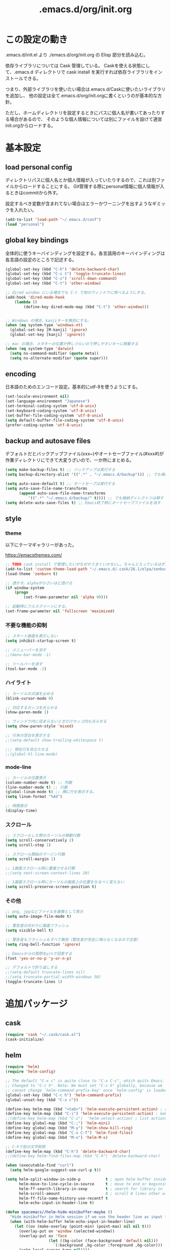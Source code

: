 #+TITLE: .emacs.d/org/init.org

* この設定の動き

.emacs.d/init.el より ./emacs.d/org/init.org の Elisp 部分を読み込む。

依存ライブラリについては Cask 管理している。
Caskを使える状態にして、.emacs.d ディレクトリで cask install を実行すれば依存ライブラリをインストールできる。

つまり、外部ライブラリを使いたい場合は.emacs.d/Caskに使いたいライブラリを追加し、
他の設定は全て.emacs.d/org/init.orgに書くというのが基本的な方針。

ただし、ホームディレクトリを設定するときにパスに個人名が書いてあったりする場合があるので、
そのような個人情報については別にファイルを設けて適宣init.orgからロードする。


* 基本設定

** load personal config

ディレクトリパスに個人名とか個人情報が入っていたりするので、これは別ファイルからロードすることにする。
Git管理する際にpersonal情報に個人情報が入るときはcommitから外す。

設定するべき変数が含まれてない場合はエラーかワーニングを出すようなギミックを入れたい。

#+BEGIN_SRC emacs-lisp
(add-to-list 'load-path "~/.emacs.d/conf")
(load "personal")
#+END_SRC

** global key bindings

全体的に使うキーバインディングを設定する。各言語用のキーバインディングは各言語の設定のところで記述する。

#+BEGIN_SRC emacs-lisp
(global-set-key (kbd "C-h") 'delete-backward-char)
(global-set-key (kbd "C-c t") 'toggle-truncate-lines)
(global-set-key (kbd "C-z") 'scroll-down-command)
(global-set-key (kbd "C-t") 'other-window)

;; dired window にいる場合でも C-t で他のウィンドウに飛べるようにする。
(add-hook 'dired-mode-hook
    (lambda ()
        (define-key dired-mode-map (kbd "C-t") 'other-window)))


;; Windows の場合、kanjiキーを無効にする。
(when (eq system-type 'windows-nt)
  (global-set-key [M-kanji] 'ignore)
  (global-set-key [kanji] 'ignore))

;; mac の場合、メタキーの位置が押しづらいので押しやすいキーに移動する
(when (eq system-type 'darwin)
  (setq ns-command-modifier (quote meta))
  (setq ns-alternate-modifier (quote super)))
#+END_SRC

** encoding

日本語のためのエンコード設定。基本的にutf-8を使うようにする。

#+BEGIN_SRC emacs-lisp
(set-locale-environment nil)
(set-language-environment "Japanese")
(set-terminal-coding-system 'utf-8-unix)
(set-keyboard-coding-system 'utf-8-unix)
(set-buffer-file-coding-system 'utf-8-unix)
(setq default-buffer-file-coding-system 'utf-8-unix)
(prefer-coding-system 'utf-8-unix)
#+END_SRC

** backup and autosave files

デフォルトだとバックアップファイル(xxx~)やオートセーブファイル(#xxx#)が作業ディレクトリにできて大変うざいので、一か所にまとめる。

#+BEGIN_SRC emacs-lisp
(setq make-backup-files t) ;; バックアップは実行する
(setq backup-directory-alist '((".*" . "~/.emacs.d/backup"))) ;; でも格納ディレクトリは移す

(setq auto-save-default t) ;; オートセーブは実行する
(setq auto-save-file-name-transforms
      (append auto-save-file-name-transforms
	      '((".*" "~/.emacs.d/backup/" t)))) ;; でも格納ディレクトリは移す
(setq delete-auto-save-files t) ;; Emacs終了時にオートセーブファイルを消す
#+END_SRC

** style

*** theme

以下にテーマギャラリーがあった。

 https://emacsthemes.com/

#+BEGIN_SRC emacs-lisp
;; TODO cask install で管理したいがなぜかうまくいかない…。ちゃんと入っているはずだが…
(add-to-list 'custom-theme-load-path "~/.emacs.d/.cask/26.1/elpa/zenburn-theme-20190317.1846")
(load-theme 'zenburn t)

;; 透かす。alphaが小さいほど透ける
(if window-system
    (progn
        (set-frame-parameter nil 'alpha 90)))

;; 起動時にフルスクリーンにする。
(set-frame-parameter nil 'fullscreen 'maximized)

#+END_SRC

*** 不要な機能の抑制
#+BEGIN_SRC emacs-lisp
;; スタート画面を表示しない
(setq inhibit-startup-screen t)

;; メニューバーを消す
;;(menu-bar-mode -1)

;; ツールバーを消す
(tool-bar-mode -1)

#+END_SRC
*** ハイライト
#+BEGIN_SRC emacs-lisp
;; カーソルの点滅を止める
(blink-cursor-mode 0)

;; 対応するカッコを光らせる
(show-paren-mode 1)

;; ウィンドウ内に収まらないときだけカッコ内も光らせる
(setq show-paren-style 'mixed)

;; 行末の空白を表示する
;;(setq-default show-trailing-whitespace t)

;;; 現在行を目立たせる
;;(global-hl-line-mode)
#+END_SRC
*** mode-line
#+BEGIN_SRC emacs-lisp
;; カーソルの位置表示
(column-number-mode t) ;; 列数
(line-number-mode t) ;; 行数
(global-linum-mode t) ;; 横に行を表示する。
(setq linum-format "%4d")

;; 時間表示
(display-time)
#+END_SRC
*** スクロール
#+BEGIN_SRC emacs-lisp
;; スクロールした際のカーソルの移動行数
(setq scroll-conservatively 2)
(setq scroll-step 1)

;; スクロール開始のマージン行数
(setq scroll-margin 1)

;; 1画面スクロール時に重複させる行数
;;(setq next-screen-context-lines 10)

;; 1画面スクロール時にカーソルの画面上の位置をなるべく変えない
(setq scroll-preserve-screen-position t)
#+END_SRC

*** その他
#+BEGIN_SRC emacs-lisp
;; png, jpgなどファイルを画像として表示
(setq auto-image-file-mode t)

;; 警告音の代わりに画面フラッシュ
(setq visible-bell t)

;; 警告音もフラッシュもすべて無効（警告音が完全に鳴らなくなるので注意）
(setq ring-bell-function 'ignore)

;; Emacsからの質問をy/nで回答する
(fset 'yes-or-no-p 'y-or-n-p)

;; デフォルトで折り返しする
;;(setq-default truncate-lines nil)
;;(setq truncate-partial-width-windows 50)
(toggle-truncate-lines 1)
#+END_SRC



* 追加パッケージ
** cask
#+BEGIN_SRC emacs-lisp
(require 'cask "~/.cask/cask.el")
(cask-initialize)
#+END_SRC
** helm
#+BEGIN_SRC emacs-lisp
(require 'helm)
(require 'helm-config)

;; The default "C-x c" is quite close to "C-x C-c", which quits Emacs.
;; Changed to "C-c h". Note: We must set "C-c h" globally, because we
;; cannot change `helm-command-prefix-key' once `helm-config' is loaded.
(global-set-key (kbd "C-c h") 'helm-command-prefix)
(global-unset-key (kbd "C-x c"))

(define-key helm-map (kbd "<tab>") 'helm-execute-persistent-action) ; rebind tab to run persistent action
(define-key helm-map (kbd "C-i") 'helm-execute-persistent-action) ; make TAB work in terminal
;;(define-key helm-map (kbd "C-z")  'helm-select-action) ; list actions using C-z
(define-key global-map (kbd "C-;") 'helm-mini)
(define-key global-map (kbd "M-y") 'helm-show-kill-ring)
(define-key global-map (kbd "C-x C-f") 'helm-find-files)
(define-key global-map (kbd "M-x") 'helm-M-x)

;; C-hで前の文字削除
(define-key helm-map (kbd "C-h") 'delete-backward-char)
;;(define-key helm-find-files-map (kbd "C-h") 'delete-backward-char)

(when (executable-find "curl")
  (setq helm-google-suggest-use-curl-p t))

(setq helm-split-window-in-side-p           t ; open helm buffer inside current window, not occupy whole other window
      helm-move-to-line-cycle-in-source     t ; move to end or beginning of source when reaching top or bottom of source.
      helm-ff-search-library-in-sexp        t ; search for library in `require' and `declare-function' sexp.
      helm-scroll-amount                    8 ; scroll 8 lines other window using M-<next>/M-<prior>
      helm-ff-file-name-history-use-recentf t
      helm-echo-input-in-header-line t)

(defun spacemacs//helm-hide-minibuffer-maybe ()
  "Hide minibuffer in Helm session if we use the header line as input field."
  (when (with-helm-buffer helm-echo-input-in-header-line)
    (let ((ov (make-overlay (point-min) (point-max) nil nil t)))
      (overlay-put ov 'window (selected-window))
      (overlay-put ov 'face
                   (let ((bg-color (face-background 'default nil)))
                     `(:background ,bg-color :foreground ,bg-color)))
      (setq-local cursor-type nil))))


(add-hook 'helm-minibuffer-set-up-hook
          'spacemacs//helm-hide-minibuffer-maybe)

(setq helm-autoresize-max-height 0)
(setq helm-autoresize-min-height 20)
(helm-autoresize-mode 1)

(helm-mode 1)
#+END_SRC
** helm-ag
#+BEGIN_SRC emacs-lisp
(setq helm-ag-base-command "rg --vimgrep --no-heading")
(setq helm-ag-insert-at-point 'symbol)
(global-set-key (kbd "C-M-g") 'helm-ag)
(global-set-key (kbd "C-M-k") 'backward-kill-sexp)
#+END_SRC
** helm-gtags
#+BEGIN_SRC emacs-lisp
(require 'helm-gtags)
(helm-gtags-mode t)

;; bufferの保存に連動して自動アップデートする
(setq helm-gtags-auto-update t)
#+END_SRC
** auto-complete
#+BEGIN_SRC emacs-lisp
(require 'auto-complete-config)

(ac-config-default)

;; tabで自動補完
(ac-set-trigger-key "TAB")

;; auto-complete-mode を起動時に有効にする
(global-auto-complete-mode t)
#+END_SRC
** magit
#+BEGIN_SRC emacs-lisp
(global-set-key (kbd "C-x g") 'magit-status)
#+END_SRC
** flycheck
#+BEGIN_SRC emacs-lisp
(add-hook 'after-init-hook #'global-flycheck-mode)
#+END_SRC
** tramp(remote access)
遅すぎるので除去



* 言語ごと設定
** global config
#+BEGIN_SRC emacs-lisp
(setq default-tab-width 2)
#+END_SRC
** org-mode
*** 基本設定
#+BEGIN_SRC emacs-lisp
  ;; org-modeのコードブロックでハイライトをつける。
  (setq org-src-fontify-natively t)

  ;; org-modeでソース編集時もタブの動作をそろえる。
  ;;(setq org-src-tab-acts-natively t)

  ;; TODO状態
  (setq org-todo-keywords
      '((sequence "TODO(t)" "WAIT(w)" "|" "DONE(d)" "SOMEDAY(s)")))

  ;; DONE時刻の記録
  (setq org-log-done 'time)

  ;; org-agenda
  (setq org-directory (concat my-work-dir "notes"))
  (setq org-agenda-files (list org-directory))
  (add-to-list 'org-agenda-files "~/.emacs.d/config/init.org")

  ;; org-capture
  (setq org-capture-templates
        '(("t" "Task" entry (file (expand-file-name (concat org-directory "/todo.org")))
           "* TODO %?\n  %i\n  %T")
          ("n" "note" entry (file (expand-file-name (concat org-directory "/notes.org")))
           "* %?\n  %a\n  %T")
          ("r" "reading" entry (file (expand-file-name (concat org-directory "/reading.org")))
           "* %?\n  %a\n  %T")
          ("d" "diary" entry (file+datetree (expand-file-name (concat org-directory "/diary.org")))
           "* 勤怠\n- 出勤%?\n- 昼休み\n* daily meeting\n* 日記")
          ))

#+END_SRC
*** key bindings
#+BEGIN_SRC emacs-lisp
(global-set-key (kbd "C-c l") 'org-store-link)
(global-set-key (kbd "C-c a") 'org-agenda)
(global-set-key (kbd "C-c r") 'org-capture)
#+END_SRC

** Python
#+BEGIN_SRC emacs-lisp
;(elpy-enable)

;; 関数折りたたみ
;(add-hook 'python-mode-hook
;          '(lambda ()
;             (hs-minor-mode 1)))
;(define-key global-map (kbd "C-\\") 'hs-toggle-hiding)
#+END_SRC
** YAML
#+BEGIN_SRC emacs-lisp
(require 'yaml-mode)
(add-to-list 'auto-mode-alist '("\\.yaml\\'" . yaml-mode))
#+END_SRC
** HTML
#+BEGIN_SRC emacs-lisp
(require 'web-mode)
(add-to-list 'auto-mode-alist '("\\.p?html?\\'" . web-mode))
(add-to-list 'auto-mode-alist '("\\.cshtml?\\'" . web-mode))
(add-to-list 'auto-mode-alist '("\\.tpl\\.php\\'" . web-mode))
(add-to-list 'auto-mode-alist '("\\.jsp\\'" . web-mode))
(add-to-list 'auto-mode-alist '("\\.as[cp]x\\'" . web-mode))
(add-to-list 'auto-mode-alist '("\\.erb\\'" . web-mode))

(require 'emmet-mode)
(add-hook 'sgml-mode-hook 'emmet-mode)
(add-hook 'css-mode-hook 'emmet-mode)
(add-hook 'web-mode-hook 'emmet-mode)

#+END_SRC
** powershell
#+BEGIN_SRC emacs-lisp
;;(require 'powershell)

;;(add-to-list 'auto-mode-alist '("\\.ps1\\" . powershell-mode))
#+END_SRC
** C#
#+BEGIN_SRC emacs-lisp
(require 'csharp-mode)

(require 'flycheck)

(add-hook 'csharp-mode-hook 'omnisharp-mode)

(add-hook 'csharp-mode-hook #'flycheck-mode)

;;(add-to-list 'auto-mode-alist '("\\.cs\\" . csharp-mode))
#+END_SRC
** PlantUML
#+BEGIN_SRC emacs-lisp
(require 'plantuml-mode)

(add-to-list 'auto-mode-alist '("\\.pu$" . plantuml-mode))
(setq plantuml-jar-path "C:/tools/plantuml.jar")
(setq plantuml-java-options "svg")
(setq plantuml-options "-charset UTF-8")
#+END_SRC
** markdown
#+BEGIN_SRC emacs-lisp
(require 'markdown-mode)
(setq auto-mode-alist (cons '("\\.md" . markdown-mode) auto-mode-alist))
(setq markdown-command "pandoc --self-contained -s --mathjax=https://gist.githubusercontent.com/yohm/0c8ed72b6f18948a2fd3/raw/624defc8ffebb0934ab459854b7b3efc563f6efb/dynoload.js -c https://gist.githubusercontent.com/griffin-stewie/9755783/raw/13cf5c04803102d90d2457a39c3a849a2d2cc04b/github.css --metadata pagetitle=markdown")
#+END_SRC
** typescript
#+BEGIN_SRC emacs-lisp
(require 'typescript-mode)
(add-to-list 'auto-mode-alist '("\\.ts\\'" . typescript-mode))
(setq typescript-indent-level 2)
#+END_SRC
